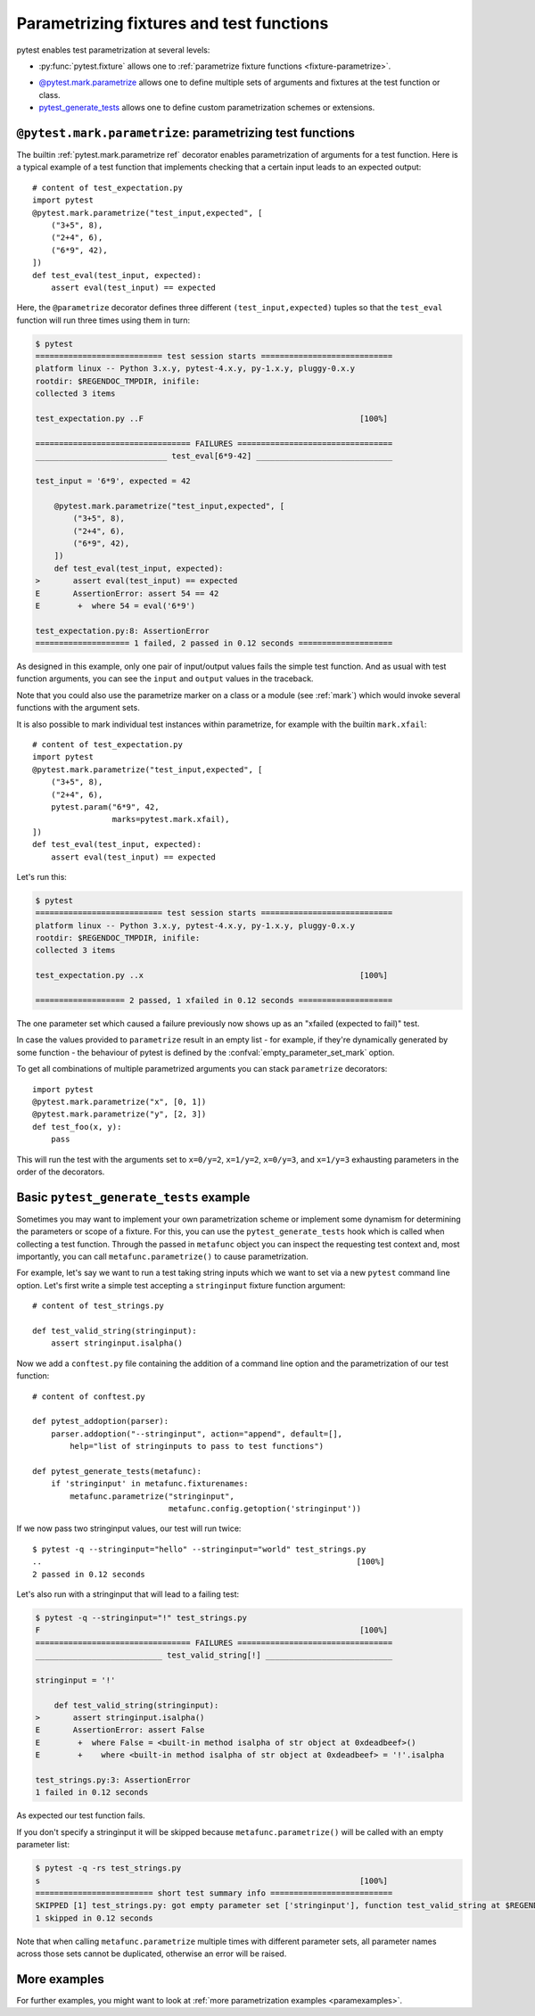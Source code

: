 
.. _`test generators`:
.. _`parametrizing-tests`:
.. _`parametrized test functions`:
.. _`parametrize`:

.. _`parametrize-basics`:

Parametrizing fixtures and test functions
==========================================================================

pytest enables test parametrization at several levels:

- :py:func:`pytest.fixture` allows one to :ref:`parametrize fixture
  functions <fixture-parametrize>`.

* `@pytest.mark.parametrize`_ allows one to define multiple sets of
  arguments and fixtures at the test function or class.

* `pytest_generate_tests`_ allows one to define custom parametrization
  schemes or extensions.

.. _parametrizemark:
.. _`@pytest.mark.parametrize`:


``@pytest.mark.parametrize``: parametrizing test functions
---------------------------------------------------------------------

.. regendoc: wipe

.. versionadded:: 2.2
.. versionchanged:: 2.4
    Several improvements.

The builtin :ref:`pytest.mark.parametrize ref` decorator enables
parametrization of arguments for a test function.  Here is a typical example
of a test function that implements checking that a certain input leads
to an expected output::

    # content of test_expectation.py
    import pytest
    @pytest.mark.parametrize("test_input,expected", [
        ("3+5", 8),
        ("2+4", 6),
        ("6*9", 42),
    ])
    def test_eval(test_input, expected):
        assert eval(test_input) == expected

Here, the ``@parametrize`` decorator defines three different ``(test_input,expected)``
tuples so that the ``test_eval`` function will run three times using
them in turn:

.. code-block:: pytest

    $ pytest
    =========================== test session starts ============================
    platform linux -- Python 3.x.y, pytest-4.x.y, py-1.x.y, pluggy-0.x.y
    rootdir: $REGENDOC_TMPDIR, inifile:
    collected 3 items

    test_expectation.py ..F                                              [100%]

    ================================= FAILURES =================================
    ____________________________ test_eval[6*9-42] _____________________________

    test_input = '6*9', expected = 42

        @pytest.mark.parametrize("test_input,expected", [
            ("3+5", 8),
            ("2+4", 6),
            ("6*9", 42),
        ])
        def test_eval(test_input, expected):
    >       assert eval(test_input) == expected
    E       AssertionError: assert 54 == 42
    E        +  where 54 = eval('6*9')

    test_expectation.py:8: AssertionError
    ==================== 1 failed, 2 passed in 0.12 seconds ====================

As designed in this example, only one pair of input/output values fails
the simple test function.  And as usual with test function arguments,
you can see the ``input`` and ``output`` values in the traceback.

Note that you could also use the parametrize marker on a class or a module
(see :ref:`mark`) which would invoke several functions with the argument sets.

It is also possible to mark individual test instances within parametrize,
for example with the builtin ``mark.xfail``::

    # content of test_expectation.py
    import pytest
    @pytest.mark.parametrize("test_input,expected", [
        ("3+5", 8),
        ("2+4", 6),
        pytest.param("6*9", 42,
                     marks=pytest.mark.xfail),
    ])
    def test_eval(test_input, expected):
        assert eval(test_input) == expected

Let's run this:

.. code-block:: pytest

    $ pytest
    =========================== test session starts ============================
    platform linux -- Python 3.x.y, pytest-4.x.y, py-1.x.y, pluggy-0.x.y
    rootdir: $REGENDOC_TMPDIR, inifile:
    collected 3 items

    test_expectation.py ..x                                              [100%]

    =================== 2 passed, 1 xfailed in 0.12 seconds ====================

The one parameter set which caused a failure previously now
shows up as an "xfailed (expected to fail)" test.

In case the values provided to ``parametrize`` result in an empty list - for
example, if they're dynamically generated by some function - the behaviour of
pytest is defined by the :confval:`empty_parameter_set_mark` option.

To get all combinations of multiple parametrized arguments you can stack
``parametrize`` decorators::

    import pytest
    @pytest.mark.parametrize("x", [0, 1])
    @pytest.mark.parametrize("y", [2, 3])
    def test_foo(x, y):
        pass

This will run the test with the arguments set to ``x=0/y=2``, ``x=1/y=2``,
``x=0/y=3``, and ``x=1/y=3`` exhausting parameters in the order of the decorators.

.. _`pytest_generate_tests`:

Basic ``pytest_generate_tests`` example
---------------------------------------------

Sometimes you may want to implement your own parametrization scheme
or implement some dynamism for determining the parameters or scope
of a fixture.   For this, you can use the ``pytest_generate_tests`` hook
which is called when collecting a test function.  Through the passed in
``metafunc`` object you can inspect the requesting test context and, most
importantly, you can call ``metafunc.parametrize()`` to cause
parametrization.

For example, let's say we want to run a test taking string inputs which
we want to set via a new ``pytest`` command line option.  Let's first write
a simple test accepting a ``stringinput`` fixture function argument::

    # content of test_strings.py

    def test_valid_string(stringinput):
        assert stringinput.isalpha()

Now we add a ``conftest.py`` file containing the addition of a
command line option and the parametrization of our test function::

    # content of conftest.py

    def pytest_addoption(parser):
        parser.addoption("--stringinput", action="append", default=[],
            help="list of stringinputs to pass to test functions")

    def pytest_generate_tests(metafunc):
        if 'stringinput' in metafunc.fixturenames:
            metafunc.parametrize("stringinput",
                                 metafunc.config.getoption('stringinput'))

If we now pass two stringinput values, our test will run twice::

    $ pytest -q --stringinput="hello" --stringinput="world" test_strings.py
    ..                                                                   [100%]
    2 passed in 0.12 seconds

Let's also run with a stringinput that will lead to a failing test:

.. code-block:: pytest

    $ pytest -q --stringinput="!" test_strings.py
    F                                                                    [100%]
    ================================= FAILURES =================================
    ___________________________ test_valid_string[!] ___________________________

    stringinput = '!'

        def test_valid_string(stringinput):
    >       assert stringinput.isalpha()
    E       AssertionError: assert False
    E        +  where False = <built-in method isalpha of str object at 0xdeadbeef>()
    E        +    where <built-in method isalpha of str object at 0xdeadbeef> = '!'.isalpha

    test_strings.py:3: AssertionError
    1 failed in 0.12 seconds

As expected our test function fails.

If you don't specify a stringinput it will be skipped because
``metafunc.parametrize()`` will be called with an empty parameter
list:

.. code-block:: pytest

    $ pytest -q -rs test_strings.py
    s                                                                    [100%]
    ========================= short test summary info ==========================
    SKIPPED [1] test_strings.py: got empty parameter set ['stringinput'], function test_valid_string at $REGENDOC_TMPDIR/test_strings.py:1
    1 skipped in 0.12 seconds

Note that when calling ``metafunc.parametrize`` multiple times with different parameter sets, all parameter names across
those sets cannot be duplicated, otherwise an error will be raised.

More examples
-------------

For further examples, you might want to look at :ref:`more
parametrization examples <paramexamples>`.
